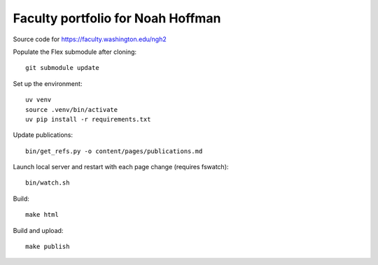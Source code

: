 ====================================
 Faculty portfolio for Noah Hoffman
====================================

Source code for https://faculty.washington.edu/ngh2

Populate the Flex submodule after cloning::

  git submodule update

Set up the environment::

  uv venv
  source .venv/bin/activate
  uv pip install -r requirements.txt

Update publications::

  bin/get_refs.py -o content/pages/publications.md

Launch local server and restart with each page change (requires fswatch)::

  bin/watch.sh

Build::

  make html

Build and upload::

  make publish

